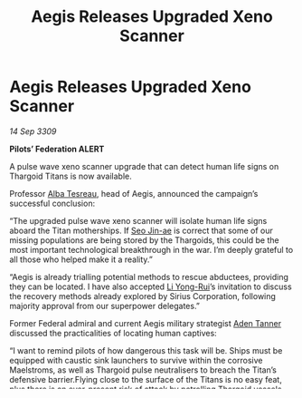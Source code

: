 :PROPERTIES:
:ID:       0938a4b9-6928-4d25-8cbe-fa0aa9015fa4
:END:
#+title: Aegis Releases Upgraded Xeno Scanner
#+filetags: :Empire:Federation:Thargoid:galnet:

* Aegis Releases Upgraded Xeno Scanner

/14 Sep 3309/

*Pilots’ Federation ALERT* 

A pulse wave xeno scanner upgrade that can detect human life signs on Thargoid Titans is now available. 

Professor [[id:c2623368-19b0-4995-9e35-b8f54f741a53][Alba Tesreau]], head of Aegis, announced the campaign’s successful conclusion: 

“The upgraded pulse wave xeno scanner will isolate human life signs aboard the Titan motherships. If [[id:6bcd90ab-54f2-4d9a-9eeb-92815cc7766e][Seo Jin-ae]] is correct that some of our missing populations are being stored by the Thargoids, this could be the most important technological breakthrough in the war. I’m deeply grateful to all those who helped make it a reality.” 

“Aegis is already trialling potential methods to rescue abductees, providing they can be located. I have also accepted [[id:f0655b3a-aca9-488f-bdb3-c481a42db384][Li Yong-Rui]]’s invitation to discuss the recovery methods already explored by Sirius Corporation, following majority approval from our superpower delegates.” 

Former Federal admiral and current Aegis military strategist [[id:7bca1ccd-649e-438a-ae56-fb8ca34e6440][Aden Tanner]] discussed the practicalities of locating human captives: 

“I want to remind pilots of how dangerous this task will be. Ships must be equipped with caustic sink launchers to survive within the corrosive Maelstroms, as well as Thargoid pulse neutralisers to breach the Titan’s defensive barrier.Flying close to the surface of the Titans is no easy feat, plus there is an ever-present risk of attack by patrolling Thargoid vessels. But I know how determined many of you are to find these poor souls. Every human identified is a potential life saved the moment we have the tools to do so.” 

In advance of the pulse wave scanner upgrade, Aegis hosted a campaign in the Rabh system which aimed to resupply low-stock commodities for the broader humanitarian efforts. Independent pilots managed to deliver quantities of neofabric insulation, polymers and thallium. While the eventual total received was lower than anticipated, current stocks should now be sufficient while a permanent supply chain is established. 

CD-51 1447 Imperial Society is now rewarding contributors to Aegis’s initiative at Muller Terminal in the Rabh system. Pilots who protected deliveries by destroying wanted ships can also now redeem bounty vouchers.
